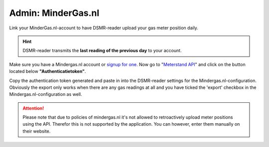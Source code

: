 Admin: MinderGas.nl
===================

Link your MinderGas.nl-account to have DSMR-reader upload your gas meter position daily.

.. hint::

    DSMR-reader transmits the **last reading of the previous day** to your account.


.. image:: ../../_static/screenshots/v5/admin/mindergassettings.png
    :target: ../../_static/screenshots/v5/admin/mindergassettings.png
    :alt: MinderGas


Make sure you have a Mindergas.nl account or `signup for one <https://www.mindergas.nl/users/sign_up>`_. 
Now go to "`Meterstand API <https://www.mindergas.nl/member/api>`_" and click on the button located below **"Authenticatietoken"**.
  
.. image:: ../../_static/faq/mindergas_api.png
    :target: ../../_static/faq/mindergas_api.png
    :alt: Mindergas API

Copy the authentication token generated and paste in into the DSMR-reader settings for the Mindergas.nl-configuration.
Obviously the export only works when there are any gas readings at all and you have ticked the 'export' checkbox in the Mindergas.nl-configuration as well.

.. attention::

    Please note that due to policies of mindergas.nl it's not allowed to retroactively upload meter positions using the API. 
    Therefor this is not supported by the application. You can however, enter them manually on their website. 
